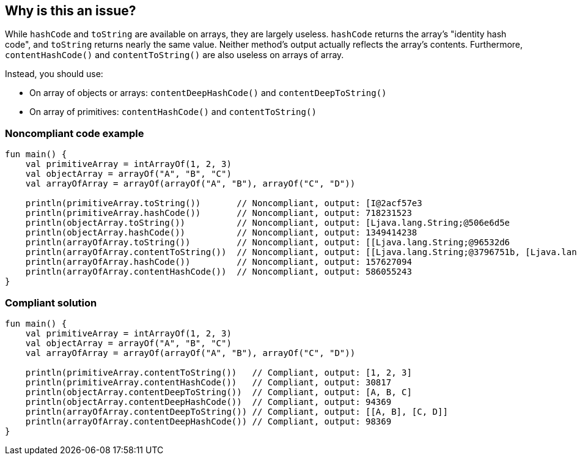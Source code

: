 == Why is this an issue?

While ``++hashCode++`` and ``++toString++`` are available on arrays, they are largely useless. ``++hashCode++`` returns
the array's "identity hash code", and ``++toString++`` returns nearly the same value. Neither method's output actually
reflects the array's contents. Furthermore, ``++contentHashCode()++`` and ``++contentToString()++`` are also useless on
arrays of array.

Instead, you should use:

* On array of objects or arrays: ``++contentDeepHashCode()++`` and ``++contentDeepToString()++``
* On array of primitives: ``++contentHashCode()++`` and ``++contentToString()++``


=== Noncompliant code example

[source,kotlin]
----
fun main() {
    val primitiveArray = intArrayOf(1, 2, 3)
    val objectArray = arrayOf("A", "B", "C")
    val arrayOfArray = arrayOf(arrayOf("A", "B"), arrayOf("C", "D"))

    println(primitiveArray.toString())       // Noncompliant, output: [I@2acf57e3
    println(primitiveArray.hashCode())       // Noncompliant, output: 718231523
    println(objectArray.toString())          // Noncompliant, output: [Ljava.lang.String;@506e6d5e
    println(objectArray.hashCode())          // Noncompliant, output: 1349414238
    println(arrayOfArray.toString())         // Noncompliant, output: [[Ljava.lang.String;@96532d6
    println(arrayOfArray.contentToString())  // Noncompliant, output: [[Ljava.lang.String;@3796751b, [Ljava.lang.String;@67b64c45]
    println(arrayOfArray.hashCode())         // Noncompliant, output: 157627094
    println(arrayOfArray.contentHashCode())  // Noncompliant, output: 586055243
}
----


=== Compliant solution

[source,kotlin]
----
fun main() {
    val primitiveArray = intArrayOf(1, 2, 3)
    val objectArray = arrayOf("A", "B", "C")
    val arrayOfArray = arrayOf(arrayOf("A", "B"), arrayOf("C", "D"))

    println(primitiveArray.contentToString())   // Compliant, output: [1, 2, 3]
    println(primitiveArray.contentHashCode())   // Compliant, output: 30817
    println(objectArray.contentDeepToString())  // Compliant, output: [A, B, C]
    println(objectArray.contentDeepHashCode())  // Compliant, output: 94369
    println(arrayOfArray.contentDeepToString()) // Compliant, output: [[A, B], [C, D]]
    println(arrayOfArray.contentDeepHashCode()) // Compliant, output: 98369
}
----


ifdef::env-github,rspecator-view[]

'''
== Implementation Specification
(visible only on this page)

=== Message

On arrays of objects:
* Use "contentDeepHashCode()" instead.
* Use "contentDeepToString()" instead.

On arrays of primitives:
* Use "contentHashCode()" instead.
* Use "contentToString()" instead.


'''
== Comments And Links
(visible only on this page)

=== on 15 Jul 2016, 14:24:30 Ann Campbell wrote:
https://github.com/google/error-prone/blob/master/docs/bugpattern/ArrayHashCode.md

endif::env-github,rspecator-view[]
